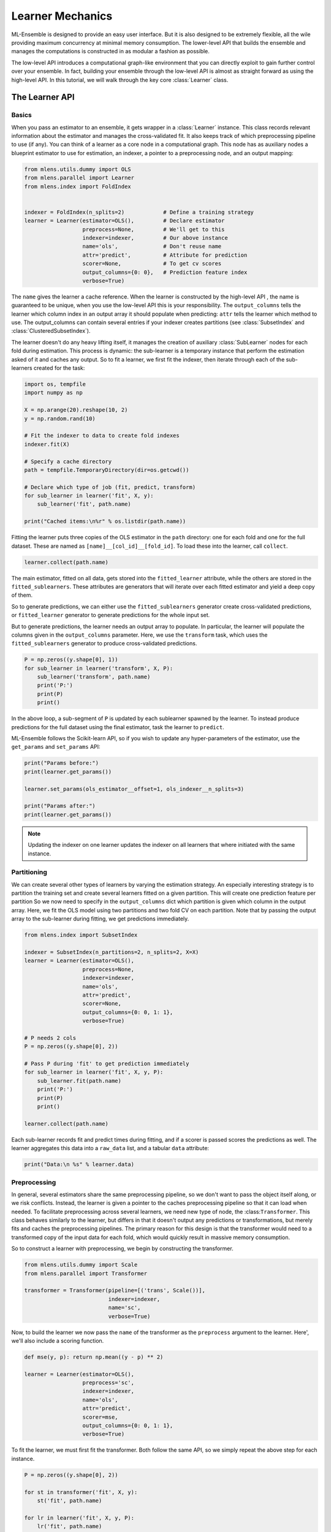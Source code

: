 

.. _sphx_glr_examples_learner_tutorial.py:



.. _learner_tutorial:


.. currentmodule: mlens.parallel.learner

Learner Mechanics
=================

ML-Ensemble is designed to provide an easy user interface. But it is also designed
to be extremely flexible, all the wile providing maximum concurrency at minimal
memory consumption. The lower-level API that builds the ensemble and manages the
computations is constructed in as modular a fashion as possible.

The low-level API introduces a computational graph-like environment that you can
directly exploit to gain further control over your ensemble. In fact, building
your ensemble through the low-level API is almost as straight forward as using the
high-level API. In this tutorial, we will walk through the key core :class:`Learner` class.


The Learner API
^^^^^^^^^^^^^^^

Basics
------

When you pass an estimator to an ensemble, it gets wrapper
in a :class:`Learner` instance. This class records relevant information
about the estimator and manages the cross-validated fit. It also keeps
track of which preprocessing pipeline to use (if any). You can think of a learner as a core node in a computational graph. This node has as auxiliary nodes a blueprint estimator to use for estimation, an indexer, a pointer to a preprocessing node, and an output mapping:



.. code-block:: python

    from mlens.utils.dummy import OLS
    from mlens.parallel import Learner
    from mlens.index import FoldIndex


    indexer = FoldIndex(n_splits=2)            # Define a training strategy
    learner = Learner(estimator=OLS(),         # Declare estimator
                      preprocess=None,         # We'll get to this
                      indexer=indexer,         # Our above instance
                      name='ols',              # Don't reuse name
                      attr='predict',          # Attribute for prediction
                      scorer=None,             # To get cv scores
                      output_columns={0: 0},   # Prediction feature index
                      verbose=True)







.. currentmodule: mlens.base

The ``name`` gives the learner a cache reference. When the learner is
constructed by the high-level API , the name is guaranteed to be unique, when
you use the low-level API this is your responsibility. The ``output_columns``
tells the learner which column index in an output array it should populate
when predicting: ``attr`` tells the learner which method to use.
The output_columns can contain several entries if your indexer creates
partitions (see :class:`SubsetIndex` and :class:`ClusteredSubsetIndex`).

.. currentmodule: mlens.parallel.learner

The learner doesn't do any heavy lifting itself, it manages the creation
of auxiliary :class:`SubLearner` nodes for each fold during estimation.
This process is dynamic: the sub-learner is a temporary instance that
perform the estimation asked of it and caches any output. So to fit
a learner, we first fit the indexer, then iterate through each of the
sub-learners created for the task:



.. code-block:: python


    import os, tempfile
    import numpy as np

    X = np.arange(20).reshape(10, 2)
    y = np.random.rand(10)

    # Fit the indexer to data to create fold indexes
    indexer.fit(X)

    # Specify a cache directory
    path = tempfile.TemporaryDirectory(dir=os.getcwd())

    # Declare which type of job (fit, predict, transform)
    for sub_learner in learner('fit', X, y):
        sub_learner('fit', path.name)

    print("Cached items:\n%r" % os.listdir(path.name))





.. rst-class:: sphx-glr-script-out

 Out::

    ols__0__0 done | 00:00:00
    ols__0__1 done | 00:00:00
    ols__0__2 done | 00:00:00
    Cached items:
    ['ols__0__0.pkl', 'ols__0__1.pkl', 'ols__0__2.pkl']


Fitting the learner puts three copies of the OLS estimator in the ``path``
directory: one for each fold and one for the full dataset.
These are named as ``[name]__[col_id]__[fold_id]``. To load these into the
learner, call ``collect``.



.. code-block:: python


    learner.collect(path.name)







The main estimator, fitted on all data, gets stored into the
``fitted_learner`` attribute, while the others are stored in the
``fitted_sublearners``. These attributes are generators that will
iterate over each fitted estimator and yield a deep copy of them.


So to generate predictions, we can either use the ``fitted_sublearners``
generator create cross-validated predictions, or ``fitted_learner``
generator to generate predictions for the whole input set.


But to generate predictions, the learner needs an output array to populate.
In particular, the learner will populate the columns given in the
``output_columns`` parameter. Here, we use the ``transform`` task, which
uses the ``fitted_sublearners`` generator to produce cross-validated
predictions.



.. code-block:: python


    P = np.zeros((y.shape[0], 1))
    for sub_learner in learner('transform', X, P):
        sub_learner('transform', path.name)
        print('P:')
        print(P)
        print()





.. rst-class:: sphx-glr-script-out

 Out::

    ols__0__1 done | 00:00:00
    P:
    [[ 0.15681513]
     [ 0.16656246]
     [ 0.17630979]
     [ 0.18605712]
     [ 0.19580445]
     [ 0.        ]
     [ 0.        ]
     [ 0.        ]
     [ 0.        ]
     [ 0.        ]]

    ols__0__2 done | 00:00:00
    P:
    [[ 0.15681513]
     [ 0.16656246]
     [ 0.17630979]
     [ 0.18605712]
     [ 0.19580445]
     [ 0.36651852]
     [ 0.34808272]
     [ 0.32964691]
     [ 0.31121111]
     [ 0.2927753 ]]


In the above loop, a sub-segment of ``P`` is updated by each sublearner
spawned by the learner. To instead produce predictions for the full
dataset using the final estimator, task the learner to ``predict``.


ML-Ensemble follows the Scikit-learn API, so if you wish to update any
hyper-parameters of the estimator, use the ``get_params`` and ``set_params``
API:



.. code-block:: python


    print("Params before:")
    print(learner.get_params())

    learner.set_params(ols_estimator__offset=1, ols_indexer__n_splits=3)

    print("Params after:")
    print(learner.get_params())





.. rst-class:: sphx-glr-script-out

 Out::

    Params before:
    {'ols_attr': 'predict', 'ols_estimator__offset': 0, 'ols_estimator': OLS(offset=0), 'ols_indexer__X': None, 'ols_indexer__n_splits': 2, 'ols_indexer__raise_on_exception': True, 'ols_indexer': FoldIndex(X=None, n_splits=2, raise_on_exception=True), 'ols_name': 'ols', 'ols_output_columns': {0: 0}, 'ols_preprocess': None, 'ols_raise_on_exception': True, 'ols_scorer': None, 'ols_verbose': True}
    Params after:
    {'ols_attr': 'predict', 'ols_estimator__offset': 1, 'ols_estimator': OLS(offset=1), 'ols_indexer__X': None, 'ols_indexer__n_splits': 3, 'ols_indexer__raise_on_exception': True, 'ols_indexer': FoldIndex(X=None, n_splits=3, raise_on_exception=True), 'ols_name': 'ols', 'ols_output_columns': {0: 0}, 'ols_preprocess': None, 'ols_raise_on_exception': True, 'ols_scorer': None, 'ols_verbose': True}


.. note:: Updating the indexer on one learner updates the indexer on all
 learners that where initiated with the same instance.


Partitioning
------------

We can create several other types of learners by
varying the estimation strategy. An especially interesting strategy is to
partition the training set and create several learners fitted on a given
partition. This will create one prediction feature per partition
So we now need to specify in the ``output_columns`` dict which partition
is given which column in the output array.
Here, we fit the OLS model using two partitions and two fold CV on each
partition. Note that by passing the output array to the sub-learner
during fitting, we get predictions immediately.



.. code-block:: python


    from mlens.index import SubsetIndex

    indexer = SubsetIndex(n_partitions=2, n_splits=2, X=X)
    learner = Learner(estimator=OLS(),
                      preprocess=None,
                      indexer=indexer,
                      name='ols',
                      attr='predict',
                      scorer=None,
                      output_columns={0: 0, 1: 1},
                      verbose=True)

    # P needs 2 cols
    P = np.zeros((y.shape[0], 2))

    # Pass P during 'fit' to get prediction immediately
    for sub_learner in learner('fit', X, y, P):
        sub_learner.fit(path.name)
        print('P:')
        print(P)
        print()

    learner.collect(path.name)





.. rst-class:: sphx-glr-script-out

 Out::

    ols__0__0 done | 00:00:00
    P:
    [[ 0.  0.]
     [ 0.  0.]
     [ 0.  0.]
     [ 0.  0.]
     [ 0.  0.]
     [ 0.  0.]
     [ 0.  0.]
     [ 0.  0.]
     [ 0.  0.]
     [ 0.  0.]]

    ols__1__0 done | 00:00:00
    P:
    [[ 0.  0.]
     [ 0.  0.]
     [ 0.  0.]
     [ 0.  0.]
     [ 0.  0.]
     [ 0.  0.]
     [ 0.  0.]
     [ 0.  0.]
     [ 0.  0.]
     [ 0.  0.]]

    ols__0__1 done | 00:00:00
    P:
    [[ 0.35979519  0.        ]
     [ 0.37115203  0.        ]
     [ 0.38250887  0.        ]
     [ 0.          0.        ]
     [ 0.          0.        ]
     [ 0.41657939  0.        ]
     [ 0.42793623  0.        ]
     [ 0.43929307  0.        ]
     [ 0.          0.        ]
     [ 0.          0.        ]]

    ols__0__2 done | 00:00:00
    P:
    [[ 0.35979519  0.        ]
     [ 0.37115203  0.        ]
     [ 0.38250887  0.        ]
     [ 0.35805305  0.        ]
     [ 0.31873933  0.        ]
     [ 0.41657939  0.        ]
     [ 0.42793623  0.        ]
     [ 0.43929307  0.        ]
     [ 0.16148447  0.        ]
     [ 0.12217075  0.        ]]

    ols__1__1 done | 00:00:00
    P:
    [[ 0.35979519  2.3687618 ]
     [ 0.37115203  2.1171978 ]
     [ 0.38250887  1.8656338 ]
     [ 0.35805305  0.        ]
     [ 0.31873933  0.        ]
     [ 0.41657939  1.1109418 ]
     [ 0.42793623  0.8593778 ]
     [ 0.43929307  0.6078138 ]
     [ 0.16148447  0.        ]
     [ 0.12217075  0.        ]]

    ols__1__2 done | 00:00:00
    P:
    [[ 0.35979519  2.3687618 ]
     [ 0.37115203  2.1171978 ]
     [ 0.38250887  1.8656338 ]
     [ 0.35805305 -0.07279065]
     [ 0.31873933  0.02528364]
     [ 0.41657939  1.1109418 ]
     [ 0.42793623  0.8593778 ]
     [ 0.43929307  0.6078138 ]
     [ 0.16148447  0.4175808 ]
     [ 0.12217075  0.51565509]]


Each sub-learner records fit and predict times during fitting, and if
a scorer is passed scores the predictions as well. The learner aggregates
this data into a ``raw_data`` list, and a tabular ``data`` attribute:



.. code-block:: python


    print("Data:\n %s" % learner.data)





.. rst-class:: sphx-glr-script-out

 Out::

    Data:
               ft-m  ft-s  pt-m  pt-s
      ols  0   0.0   0.0   0.0   0.0
      ols  1   0.0   0.0   0.0   0.0


Preprocessing
-------------

In general, several estimators share the same preprocessing pipeline,
so we don't want
to pass the object itself along, or we risk conflicts. Instead,
the learner is given a pointer to the caches preprocessing pipeline so that
it can load when needed. To facilitate preprocessing across several learners,
we need new type of node, the :class:``Transformer``. This class behaves
similarly to the learner, but differs in that it doesn't output any
predictions or transformations, but merely fits and caches the preprocessing
pipelines. The primary reason for this design is that the transformer would
need to a transformed copy of the input data for each fold, which would
quickly result in massive memory consumption.


So to construct a learner with preprocessing, we begin by constructing the
transformer.



.. code-block:: python


    from mlens.utils.dummy import Scale
    from mlens.parallel import Transformer

    transformer = Transformer(pipeline=[('trans', Scale())],
                              indexer=indexer,
                              name='sc',
                              verbose=True)







Now, to build the learner we now pass the ``name`` of the transformer as
the ``preprocess`` argument to the learner. Here', we'll also include a
scoring function.



.. code-block:: python


    def mse(y, p): return np.mean((y - p) ** 2)

    learner = Learner(estimator=OLS(),
                      preprocess='sc',
                      indexer=indexer,
                      name='ols',
                      attr='predict',
                      scorer=mse,
                      output_columns={0: 0, 1: 1},
                      verbose=True)







To fit the learner, we must first fit the transformer. Both follow the
same API, so we simply repeat the above step for each instance.



.. code-block:: python


    P = np.zeros((y.shape[0], 2))

    for st in transformer('fit', X, y):
        st('fit', path.name)

    for lr in learner('fit', X, y, P):
        lr('fit', path.name)

    transformer.collect(path.name)
    learner.collect(path.name)





.. rst-class:: sphx-glr-script-out

 Out::

    sc__0__0 done | 00:00:00
    sc__1__0 done | 00:00:00
    sc__0__1 done | 00:00:00
    sc__0__2 done | 00:00:00
    sc__1__1 done | 00:00:00
    sc__1__2 done | 00:00:00
    ols__0__0 done | 00:00:00
    ols__1__0 done | 00:00:00
    ols__0__1 done | 00:00:00
    ols__0__2 done | 00:00:00
    ols__1__1 done | 00:00:00
    ols__1__2 done | 00:00:00


Note that the cache now contains the transfomers as well:



.. code-block:: python


    print("Cache: %r" % os.listdir(path.name))






.. rst-class:: sphx-glr-script-out

 Out::

    Cache: ['ols__0__0.pkl', 'ols__0__1.pkl', 'ols__0__2.pkl', 'ols__1__0.pkl', 'ols__1__1.pkl', 'ols__1__2.pkl', 'sc__0__0.pkl', 'sc__0__1.pkl', 'sc__0__2.pkl', 'sc__1__0.pkl', 'sc__1__1.pkl', 'sc__1__2.pkl']


Estimation Data
---------------

When fitting the learner, data is collected and stored on a case, estimator
and partition basis. Standard data is fit time (``ft``), predict time (``pr``)
and if applicable, test set prediction scores. Since we use cross-validated
estimation, we get mean (``-m``) and standard deviation (``-s``) for free.



.. code-block:: python


    print("Data:\n%s" % learner.data)





.. rst-class:: sphx-glr-script-out

 Out::

    Data:
              score-m  score-s  ft-m  ft-s  pt-m  pt-s
      ols  0      0.2     0.07   0.0   0.0   0.0   0.0
      ols  1     0.71     0.49   0.0   0.0   0.0   0.0


The data is stored as a custom designed ``dict`` that prints in tabular
format for readability. You can however also pass the ``data`` attribute
to a :class:`pandas.DataFrame` if you wish.


Next we handle several learners by grouping them in a layer in the
:ref:`layer mechanics tutorial <layer_tutorial>`.


**Total running time of the script:** ( 0 minutes  0.027 seconds)



.. container:: sphx-glr-footer


  .. container:: sphx-glr-download

     :download:`Download Python source code: learner_tutorial.py <learner_tutorial.py>`



  .. container:: sphx-glr-download

     :download:`Download Jupyter notebook: learner_tutorial.ipynb <learner_tutorial.ipynb>`

.. rst-class:: sphx-glr-signature

    `Generated by Sphinx-Gallery <https://sphinx-gallery.readthedocs.io>`_
